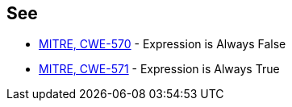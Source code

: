 == See

* http://cwe.mitre.org/data/definitions/570.html[MITRE, CWE-570] - Expression is Always False
* http://cwe.mitre.org/data/definitions/571[MITRE, CWE-571] - Expression is Always True
